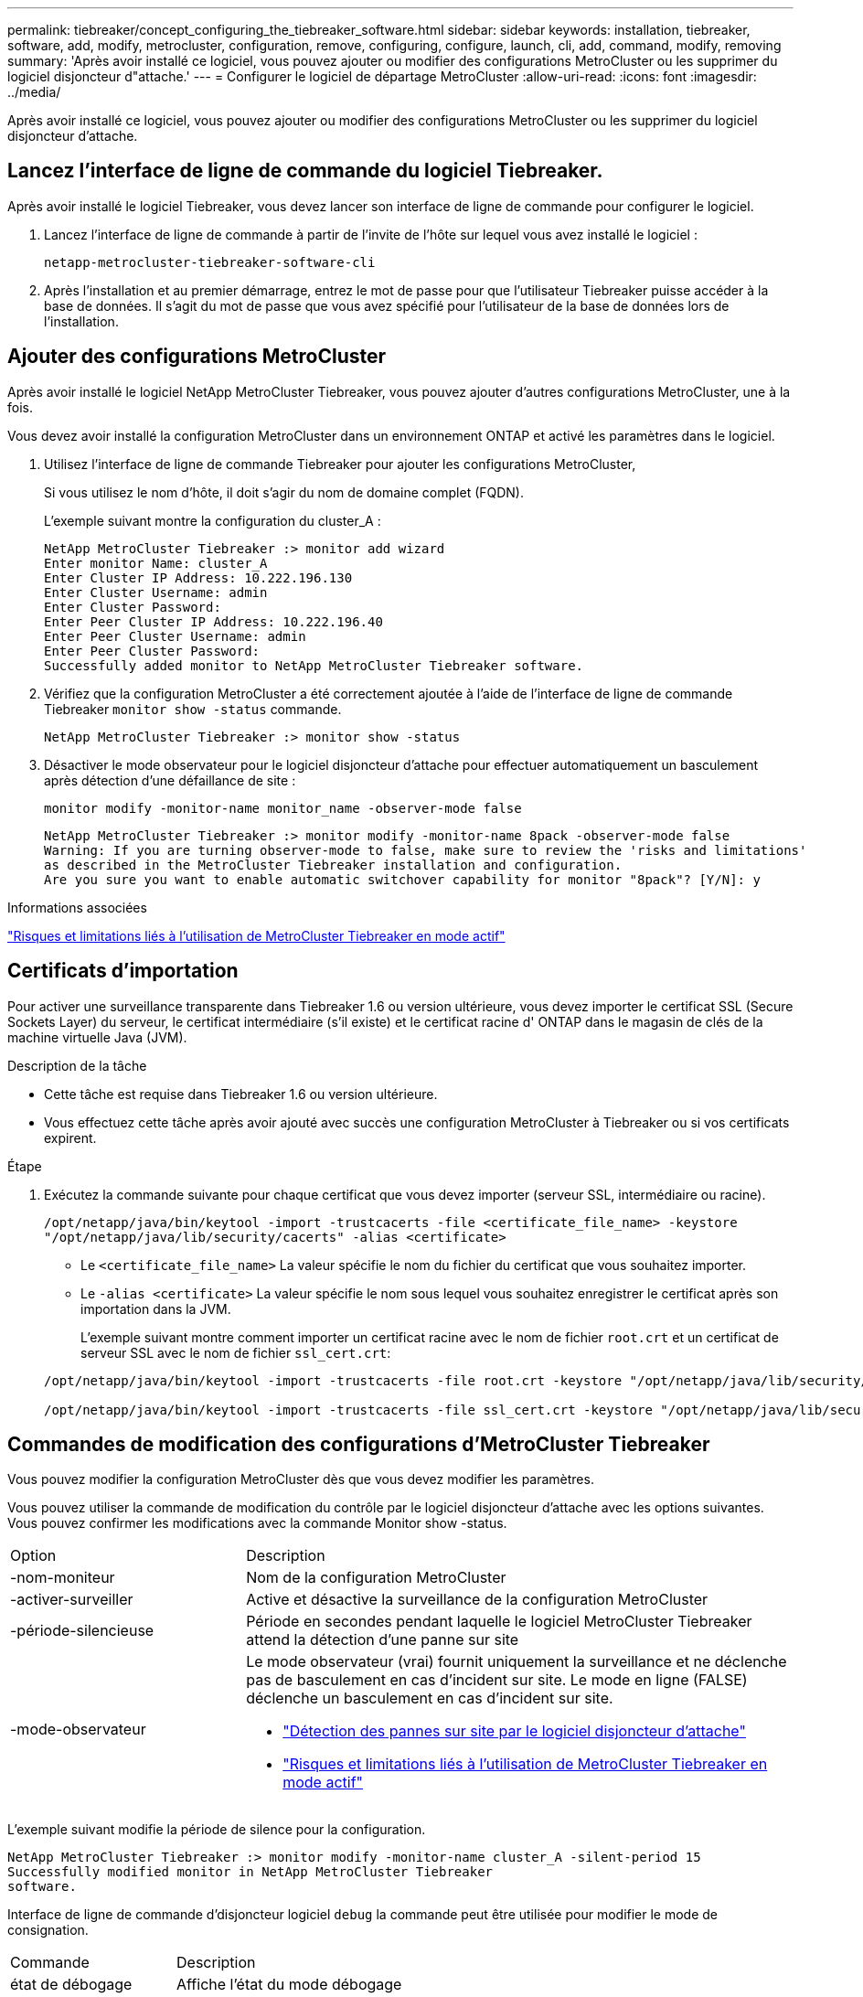 ---
permalink: tiebreaker/concept_configuring_the_tiebreaker_software.html 
sidebar: sidebar 
keywords: installation, tiebreaker, software, add, modify, metrocluster, configuration, remove, configuring, configure, launch, cli, add, command, modify, removing 
summary: 'Après avoir installé ce logiciel, vous pouvez ajouter ou modifier des configurations MetroCluster ou les supprimer du logiciel disjoncteur d"attache.' 
---
= Configurer le logiciel de départage MetroCluster
:allow-uri-read: 
:icons: font
:imagesdir: ../media/


[role="lead"]
Après avoir installé ce logiciel, vous pouvez ajouter ou modifier des configurations MetroCluster ou les supprimer du logiciel disjoncteur d'attache.



== Lancez l'interface de ligne de commande du logiciel Tiebreaker.

Après avoir installé le logiciel Tiebreaker, vous devez lancer son interface de ligne de commande pour configurer le logiciel.

. Lancez l'interface de ligne de commande à partir de l'invite de l'hôte sur lequel vous avez installé le logiciel :
+
`netapp-metrocluster-tiebreaker-software-cli`

. Après l'installation et au premier démarrage, entrez le mot de passe pour que l'utilisateur Tiebreaker puisse accéder à la base de données. Il s'agit du mot de passe que vous avez spécifié pour l'utilisateur de la base de données lors de l'installation.




== Ajouter des configurations MetroCluster

Après avoir installé le logiciel NetApp MetroCluster Tiebreaker, vous pouvez ajouter d'autres configurations MetroCluster, une à la fois.

Vous devez avoir installé la configuration MetroCluster dans un environnement ONTAP et activé les paramètres dans le logiciel.

. Utilisez l'interface de ligne de commande Tiebreaker pour ajouter les configurations MetroCluster,
+
Si vous utilisez le nom d'hôte, il doit s'agir du nom de domaine complet (FQDN).

+
L'exemple suivant montre la configuration du cluster_A :

+
[listing]
----

NetApp MetroCluster Tiebreaker :> monitor add wizard
Enter monitor Name: cluster_A
Enter Cluster IP Address: 10.222.196.130
Enter Cluster Username: admin
Enter Cluster Password:
Enter Peer Cluster IP Address: 10.222.196.40
Enter Peer Cluster Username: admin
Enter Peer Cluster Password:
Successfully added monitor to NetApp MetroCluster Tiebreaker software.
----
. Vérifiez que la configuration MetroCluster a été correctement ajoutée à l'aide de l'interface de ligne de commande Tiebreaker `monitor show -status` commande.
+
[listing]
----

NetApp MetroCluster Tiebreaker :> monitor show -status
----
. Désactiver le mode observateur pour le logiciel disjoncteur d'attache pour effectuer automatiquement un basculement après détection d'une défaillance de site :
+
`monitor modify -monitor-name monitor_name -observer-mode false`

+
[listing]
----
NetApp MetroCluster Tiebreaker :> monitor modify -monitor-name 8pack -observer-mode false
Warning: If you are turning observer-mode to false, make sure to review the 'risks and limitations'
as described in the MetroCluster Tiebreaker installation and configuration.
Are you sure you want to enable automatic switchover capability for monitor "8pack"? [Y/N]: y
----


.Informations associées
link:concept_risks_and_limitation_of_using_mcc_tiebreaker_in_active_mode.html["Risques et limitations liés à l'utilisation de MetroCluster Tiebreaker en mode actif"]



== Certificats d'importation

Pour activer une surveillance transparente dans Tiebreaker 1.6 ou version ultérieure, vous devez importer le certificat SSL (Secure Sockets Layer) du serveur, le certificat intermédiaire (s'il existe) et le certificat racine d' ONTAP dans le magasin de clés de la machine virtuelle Java (JVM).

.Description de la tâche
* Cette tâche est requise dans Tiebreaker 1.6 ou version ultérieure.
* Vous effectuez cette tâche après avoir ajouté avec succès une configuration MetroCluster à Tiebreaker ou si vos certificats expirent.


.Étape
. Exécutez la commande suivante pour chaque certificat que vous devez importer (serveur SSL, intermédiaire ou racine).
+
`/opt/netapp/java/bin/keytool -import -trustcacerts -file <certificate_file_name> -keystore "/opt/netapp/java/lib/security/cacerts" -alias <certificate>`

+
** Le `<certificate_file_name>` La valeur spécifie le nom du fichier du certificat que vous souhaitez importer.
** Le `-alias <certificate>` La valeur spécifie le nom sous lequel vous souhaitez enregistrer le certificat après son importation dans la JVM.
+
L'exemple suivant montre comment importer un certificat racine avec le nom de fichier `root.crt` et un certificat de serveur SSL avec le nom de fichier `ssl_cert.crt`:

+
[listing]
----
/opt/netapp/java/bin/keytool -import -trustcacerts -file root.crt -keystore "/opt/netapp/java/lib/security/cacerts" -alias root

/opt/netapp/java/bin/keytool -import -trustcacerts -file ssl_cert.crt -keystore "/opt/netapp/java/lib/security/cacerts" -alias ssl_cert
----






== Commandes de modification des configurations d'MetroCluster Tiebreaker

Vous pouvez modifier la configuration MetroCluster dès que vous devez modifier les paramètres.

Vous pouvez utiliser la commande de modification du contrôle par le logiciel disjoncteur d'attache avec les options suivantes. Vous pouvez confirmer les modifications avec la commande Monitor show -status.

[cols="30,70"]
|===


| Option | Description 


 a| 
-nom-moniteur
 a| 
Nom de la configuration MetroCluster



 a| 
-activer-surveiller
 a| 
Active et désactive la surveillance de la configuration MetroCluster



 a| 
-période-silencieuse
 a| 
Période en secondes pendant laquelle le logiciel MetroCluster Tiebreaker attend la détection d'une panne sur site



 a| 
-mode-observateur
 a| 
Le mode observateur (vrai) fournit uniquement la surveillance et ne déclenche pas de basculement en cas d'incident sur site. Le mode en ligne (FALSE) déclenche un basculement en cas d'incident sur site.

* link:concept_overview_of_the_tiebreaker_software.html["Détection des pannes sur site par le logiciel disjoncteur d'attache"]
* link:concept_risks_and_limitation_of_using_mcc_tiebreaker_in_active_mode.html["Risques et limitations liés à l'utilisation de MetroCluster Tiebreaker en mode actif"]


|===
L'exemple suivant modifie la période de silence pour la configuration.

[listing]
----

NetApp MetroCluster Tiebreaker :> monitor modify -monitor-name cluster_A -silent-period 15
Successfully modified monitor in NetApp MetroCluster Tiebreaker
software.
----
Interface de ligne de commande d'disjoncteur logiciel `debug` la commande peut être utilisée pour modifier le mode de consignation.

[cols="30,70"]
|===


| Commande | Description 


 a| 
état de débogage
 a| 
Affiche l'état du mode débogage



 a| 
activation du débogage
 a| 
Active le mode débogage pour la journalisation



 a| 
débogage désactivé
 a| 
Désactive le mode de débogage pour la journalisation

|===
Sur les systèmes exécutant Tiebreaker 1.4 et versions antérieures, la CLI Tiebreaker `update-mcctb-password` la commande peut être utilisée pour mettre à jour le mot de passe utilisateur. Cette commande est obsolète dans Tiebreaker 1.5 et versions ultérieures.

[cols="30,70"]
|===


| Commande | Description 


 a| 
update-mcctb-password
 a| 
Le mot de passe utilisateur a été mis à jour

|===


== Supprimer les configurations MetroCluster

Vous pouvez supprimer la configuration MetroCluster surveillée par ce logiciel quand vous ne souhaitez plus surveiller une configuration MetroCluster.

. Utiliser l'interface de ligne de commande Tiebreaker `monitor remove` Commande permettant de supprimer la configuration MetroCluster.
+
Dans l'exemple suivant, « cluster_A » est supprimé du logiciel :

+
[listing]
----

NetApp MetroCluster Tiebreaker :> monitor remove -monitor-name cluster_A
Successfully removed monitor from NetApp MetroCluster Tiebreaker
software.
----
. Vérifiez que la configuration MetroCluster est correctement supprimée à l'aide de l'interface de ligne de commande Tiebreaker `monitor show -status` commande.
+
[listing]
----

NetApp MetroCluster Tiebreaker :> monitor show -status
----

